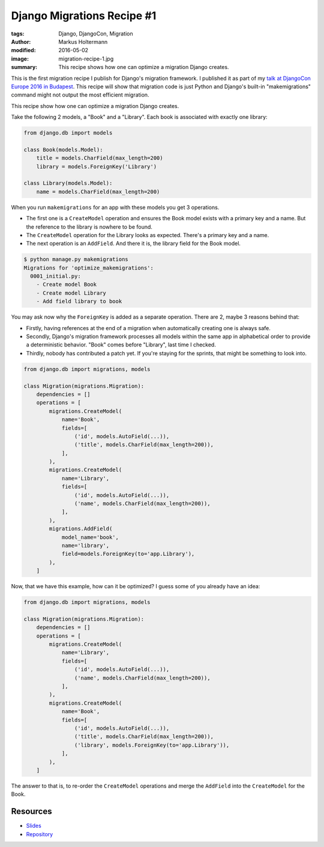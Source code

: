 ===========================
Django Migrations Recipe #1
===========================

:tags: Django, DjangoCon, Migration
:author: Markus Holtermann
:modified: 2016-05-02
:image: migration-recipe-1.jpg
:summary: This recipe shows how one can optimize a migration Django creates.

This is the first migration recipe I publish for Django's migration framework.
I published it as part of my `talk at DjangoCon Europe 2016 in Budapest
<{filename}/Development/2016-04-04__en__dont-be-afraid-of-writing-
migrations.rst>`_. This recipe will show that migration code is just Python and
Django's built-in "makemigrations" command might not output the most efficient
migration.

This recipe show how one can optimize a migration Django creates.

Take the following 2 models, a "Book" and a "Library". Each book is associated
with exactly one library:

.. code-block:: python

    from django.db import models

    class Book(models.Model):
        title = models.CharField(max_length=200)
        library = models.ForeignKey('Library')

    class Library(models.Model):
        name = models.CharField(max_length=200)

When you run ``makemigrations`` for an app with these models you get 3
operations.

* The first one is a ``CreateModel`` operation and ensures the Book model
  exists with a primary key and a name. But the reference to the library is
  nowhere to be found.

* The ``CreateModel`` operation for the Library looks as expected. There's a
  primary key and a name.

* The next operation is an ``AddField``. And there it is, the library field for
  the Book model.

.. code-block:: bash

    $ python manage.py makemigrations
    Migrations for 'optimize_makemigrations':
      0001_initial.py:
        - Create model Book
        - Create model Library
        - Add field library to book

You may ask now why the ``ForeignKey`` is added as a separate operation. There
are 2, maybe 3 reasons behind that:

* Firstly, having references at the end of a migration when automatically
  creating one is always safe.

* Secondly, Django's migration framework processes all models within the same
  app in alphabetical order to provide a deterministic behavior. "Book" comes
  before "Library", last time I checked.

* Thirdly, nobody has contributed a patch yet. If you're staying for the
  sprints, that might be something to look into.

.. code-block:: python

    from django.db import migrations, models

    class Migration(migrations.Migration):
        dependencies = []
        operations = [
            migrations.CreateModel(
                name='Book',
                fields=[
                    ('id', models.AutoField(...)),
                    ('title', models.CharField(max_length=200)),
                ],
            ),
            migrations.CreateModel(
                name='Library',
                fields=[
                    ('id', models.AutoField(...)),
                    ('name', models.CharField(max_length=200)),
                ],
            ),
            migrations.AddField(
                model_name='book',
                name='library',
                field=models.ForeignKey(to='app.Library'),
            ),
        ]

Now, that we have this example, how can it be optimized? I guess some of you
already have an idea:

.. code-block:: python

    from django.db import migrations, models

    class Migration(migrations.Migration):
        dependencies = []
        operations = [
            migrations.CreateModel(
                name='Library',
                fields=[
                    ('id', models.AutoField(...)),
                    ('name', models.CharField(max_length=200)),
                ],
            ),
            migrations.CreateModel(
                name='Book',
                fields=[
                    ('id', models.AutoField(...)),
                    ('title', models.CharField(max_length=200)),
                    ('library', models.ForeignKey(to='app.Library')),
                ],
            ),
        ]

The answer to that is, to re-order the ``CreateModel`` operations and merge the
``AddField`` into the ``CreateModel`` for the Book.


Resources
=========

* `Slides <https://speakerdeck.com/markush/dont-be-afraid-of-writing-migrations>`_
* `Repository <https://github.com/MarkusH/migration-recipes>`_
